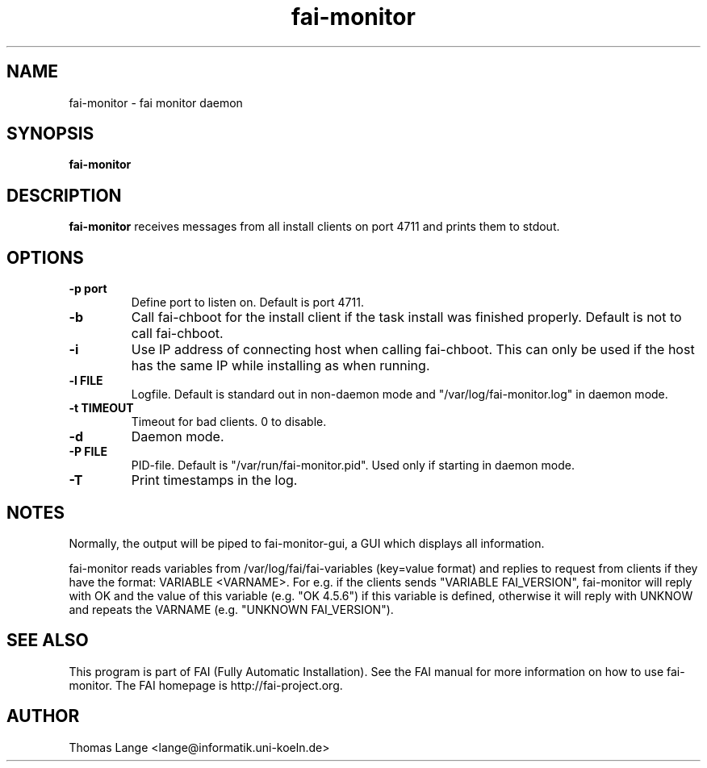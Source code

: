 .\"                                      Hey, EMACS: -*- nroff -*-
.TH fai-monitor 8 "September 2015" "FAI 4"

.SH NAME
fai-monitor \- fai monitor daemon
.SH SYNOPSIS
.B fai-monitor
.SH DESCRIPTION
.B fai-monitor
receives messages from all install clients on port 4711 and prints
them to stdout.
.SH OPTIONS
.TP
.B "-p " port
Define port to listen on. Default is port 4711.
.TP
.B "-b "
Call fai-chboot for the install client if the task install was finished
properly. Default is not to call fai-chboot.
.TP
.B "-i"
Use IP address of connecting host when calling fai-chboot. This can only be used
if the host has the same IP while installing as when running.
.TP
.B "-l FILE"
Logfile. Default is standard out in non-daemon mode and "/var/log/fai-monitor.log"
in daemon mode.
.TP
.B "-t TIMEOUT"
Timeout for bad clients. 0 to disable.
.TP
.B "-d"
Daemon mode.
.TP
.B "-P FILE"
PID-file. Default is "/var/run/fai-monitor.pid". Used only if starting in daemon
mode.
.TP
.B "-T"
Print timestamps in the log.
.SH NOTES
Normally, the output will be piped to fai-monitor-gui, a GUI which displays
all information.

fai-monitor reads variables from /var/log/fai/fai-variables (key=value
format) and replies to request from clients if they have the format:
VARIABLE <VARNAME>. For e.g. if the clients sends "VARIABLE FAI_VERSION",
fai-monitor will reply with OK and the value of this variable
(e.g. "OK 4.5.6") if this variable is defined, otherwise it will reply
with UNKNOW and repeats the VARNAME (e.g. "UNKNOWN FAI_VERSION").
.SH SEE ALSO
.br
This program is part of FAI (Fully Automatic Installation).  See the FAI manual
for more information on how to use fai-monitor.  The FAI homepage is http://fai-project.org.
.SH AUTHOR
Thomas Lange <lange@informatik.uni-koeln.de>

